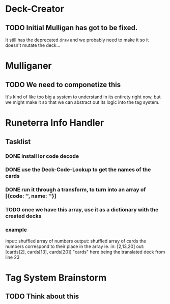 * Deck-Creator
** TODO Initial Mulligan has got to be fixed.
It still has the deprecated ~draw~ and we probably need to make it so it doesn't mutate the deck...
* Mulliganer
** TODO We need to componetize this
It's kind of like too big a system to understand in its entirety right now, but
we might make it so that we can abstract out its logic into the tag system.
* Runeterra Info Handler
** Tasklist
*** DONE install lor code decode
*** DONE use the Deck-Code-Lookup to get the names of the cards
*** DONE run it through a transform, to turn into an array of [{code: '', name: ''}]
*** TODO once we have this array, use it as a dictionary with the created decks
*** example
input: shuffled array of numbers
output: shuffled array of cards
the numbers correspond to their place in the array
ie.
in: [2,13,20]
out: [cards[2], cards[13], cards[20]]
"cards" here being the translated deck from line 23

* Tag System Brainstorm
** TODO Think about this
